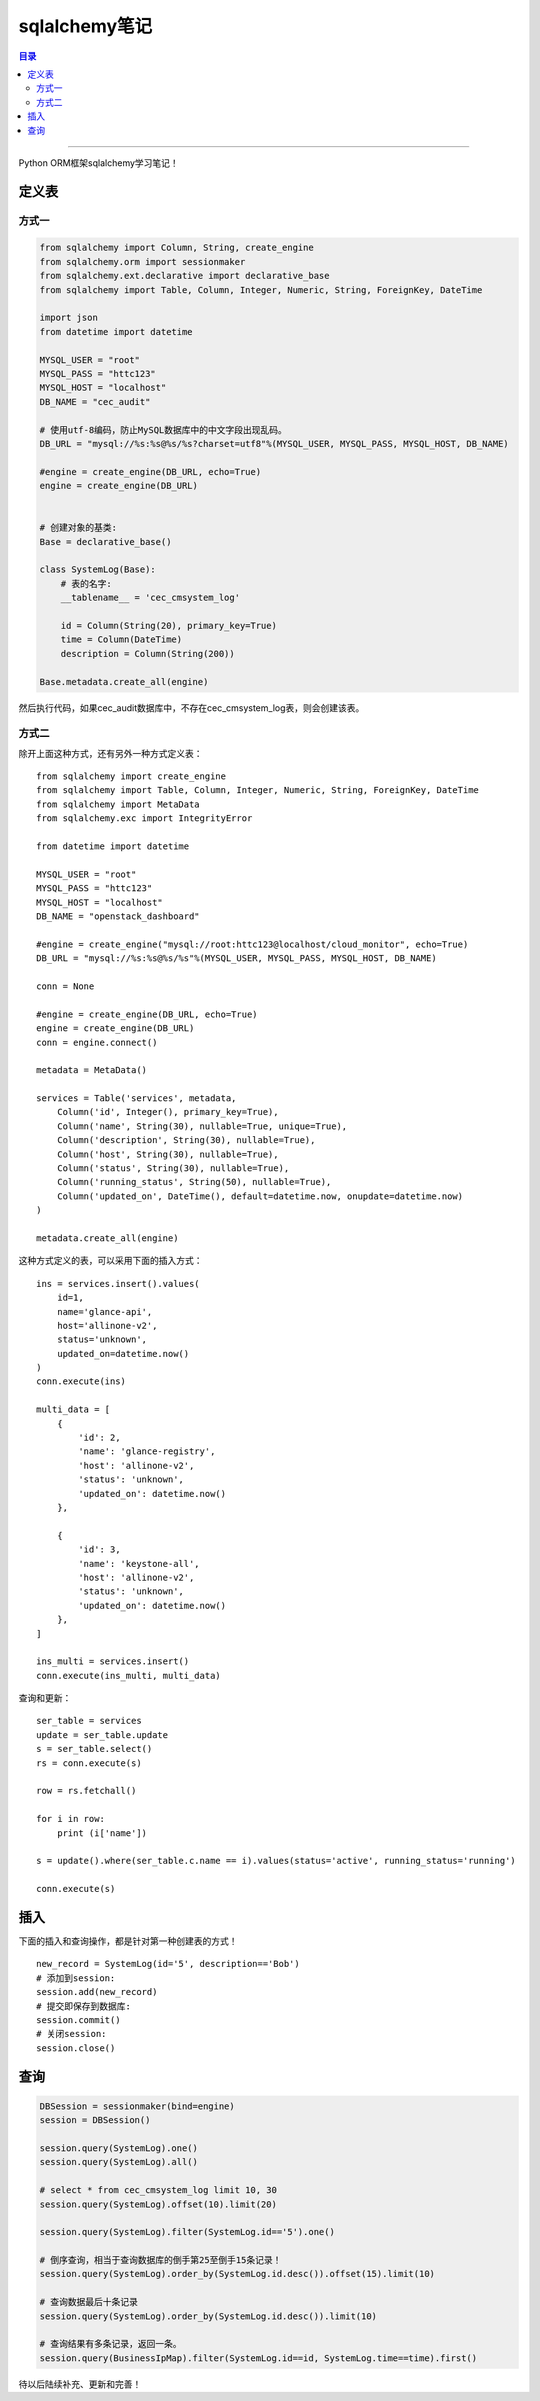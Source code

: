 .. _sqlalchemy:


########################
sqlalchemy笔记
########################


.. contents:: 目录

--------------------------


Python ORM框架sqlalchemy学习笔记！


定义表
========

方式一
+++++++++

.. code-block:: python

    from sqlalchemy import Column, String, create_engine
    from sqlalchemy.orm import sessionmaker
    from sqlalchemy.ext.declarative import declarative_base
    from sqlalchemy import Table, Column, Integer, Numeric, String, ForeignKey, DateTime

    import json
    from datetime import datetime

    MYSQL_USER = "root"
    MYSQL_PASS = "httc123"
    MYSQL_HOST = "localhost"
    DB_NAME = "cec_audit"

    # 使用utf-8编码，防止MySQL数据库中的中文字段出现乱码。
    DB_URL = "mysql://%s:%s@%s/%s?charset=utf8"%(MYSQL_USER, MYSQL_PASS, MYSQL_HOST, DB_NAME)

    #engine = create_engine(DB_URL, echo=True)
    engine = create_engine(DB_URL)


    # 创建对象的基类:
    Base = declarative_base()

    class SystemLog(Base):
        # 表的名字:
        __tablename__ = 'cec_cmsystem_log'

        id = Column(String(20), primary_key=True)
        time = Column(DateTime)
        description = Column(String(200))

    Base.metadata.create_all(engine)


然后执行代码，如果cec_audit数据库中，不存在cec_cmsystem_log表，则会创建该表。

方式二
+++++++++++++

除开上面这种方式，还有另外一种方式定义表：

::

    from sqlalchemy import create_engine
    from sqlalchemy import Table, Column, Integer, Numeric, String, ForeignKey, DateTime
    from sqlalchemy import MetaData
    from sqlalchemy.exc import IntegrityError

    from datetime import datetime

    MYSQL_USER = "root"
    MYSQL_PASS = "httc123"
    MYSQL_HOST = "localhost"
    DB_NAME = "openstack_dashboard"

    #engine = create_engine("mysql://root:httc123@localhost/cloud_monitor", echo=True)
    DB_URL = "mysql://%s:%s@%s/%s"%(MYSQL_USER, MYSQL_PASS, MYSQL_HOST, DB_NAME)

    conn = None

    #engine = create_engine(DB_URL, echo=True)
    engine = create_engine(DB_URL)
    conn = engine.connect()

    metadata = MetaData()

    services = Table('services', metadata,
        Column('id', Integer(), primary_key=True),
        Column('name', String(30), nullable=True, unique=True),
        Column('description', String(30), nullable=True),
        Column('host', String(30), nullable=True),
        Column('status', String(30), nullable=True),
        Column('running_status', String(50), nullable=True),
        Column('updated_on', DateTime(), default=datetime.now, onupdate=datetime.now)
    )

    metadata.create_all(engine)

这种方式定义的表，可以采用下面的插入方式：

::

    ins = services.insert().values(
        id=1,
        name='glance-api',
        host='allinone-v2',
        status='unknown',
        updated_on=datetime.now()
    )
    conn.execute(ins)

    multi_data = [
        {
            'id': 2,
            'name': 'glance-registry',
            'host': 'allinone-v2',
            'status': 'unknown',
            'updated_on': datetime.now()
        },

        {
            'id': 3,
            'name': 'keystone-all',
            'host': 'allinone-v2',
            'status': 'unknown',
            'updated_on': datetime.now()
        },
    ]

    ins_multi = services.insert()
    conn.execute(ins_multi, multi_data)


查询和更新：

::

    ser_table = services
    update = ser_table.update
    s = ser_table.select()
    rs = conn.execute(s)

    row = rs.fetchall()

    for i in row:
        print (i['name'])

    s = update().where(ser_table.c.name == i).values(status='active', running_status='running')

    conn.execute(s)


插入
=====

下面的插入和查询操作，都是针对第一种创建表的方式！

::

    new_record = SystemLog(id='5', description=='Bob')
    # 添加到session:
    session.add(new_record)
    # 提交即保存到数据库:
    session.commit()
    # 关闭session:
    session.close()

查询
======

.. code-block:: python

    DBSession = sessionmaker(bind=engine)
    session = DBSession()

    session.query(SystemLog).one()
    session.query(SystemLog).all()

    # select * from cec_cmsystem_log limit 10, 30
    session.query(SystemLog).offset(10).limit(20)

    session.query(SystemLog).filter(SystemLog.id=='5').one()

    # 倒序查询，相当于查询数据库的倒手第25至倒手15条记录！
    session.query(SystemLog).order_by(SystemLog.id.desc()).offset(15).limit(10)

    # 查询数据最后十条记录
    session.query(SystemLog).order_by(SystemLog.id.desc()).limit(10)

    # 查询结果有多条记录，返回一条。
    session.query(BusinessIpMap).filter(SystemLog.id==id, SystemLog.time==time).first()



待以后陆续补充、更新和完善！
